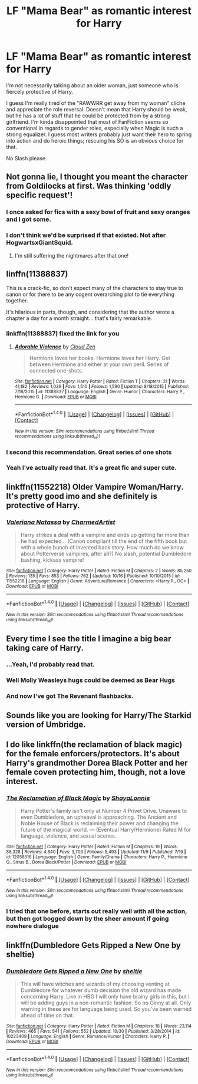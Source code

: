 #+TITLE: LF "Mama Bear" as romantic interest for Harry

* LF "Mama Bear" as romantic interest for Harry
:PROPERTIES:
:Author: Deathcrow
:Score: 30
:DateUnix: 1478973619.0
:DateShort: 2016-Nov-12
:FlairText: Request
:END:
I'm not necessarily talking about an older woman, just someone who is fiercely protective of Harry.

I guess I'm really tired of the "RAWWRR get away from my woman" cliche and appreciate the role reversal. Doesn't mean that Harry should be weak, but he has a lot of stuff that he could be protected from by a strong girlfriend. I'm kinda disappointed that most of FanFiction seems so conventional in regards to gender roles, especially when Magic is such a strong equalizer. I guess most writers probably just want their hero to spring into action and do heroic things; rescuing his SO is an obvious choice for that.

No Slash please.


** Not gonna lie, I thought you meant the character from Goldilocks at first. Was thinking 'oddly specific request'!
:PROPERTIES:
:Author: 360Saturn
:Score: 29
:DateUnix: 1478991986.0
:DateShort: 2016-Nov-13
:END:

*** I once asked for fics with a sexy bowl of fruit and sexy oranges and I got some.
:PROPERTIES:
:Author: textposts_only
:Score: 13
:DateUnix: 1478995043.0
:DateShort: 2016-Nov-13
:END:


*** I don't think we'd be surprised if that existed. Not after HogwartsxGiantSquid.
:PROPERTIES:
:Author: Conneron
:Score: 5
:DateUnix: 1479015713.0
:DateShort: 2016-Nov-13
:END:

**** I'm still suffering the nightmares after that one!
:PROPERTIES:
:Author: GryffindorTom
:Score: 1
:DateUnix: 1479085431.0
:DateShort: 2016-Nov-14
:END:


** linffn(11388837)

This is a crack-fic, so don't expect many of the characters to stay true to canon or for there to be any cogent overarching plot to tie everything together.

It's hilarious in parts, though, and considering that the author wrote a chapter a day for a month straight... that's fairly remarkable.
:PROPERTIES:
:Author: MacsenWledig
:Score: 8
:DateUnix: 1478983482.0
:DateShort: 2016-Nov-13
:END:

*** linkffn(11388837) fixed the link for you
:PROPERTIES:
:Author: mishystellar
:Score: 6
:DateUnix: 1478986442.0
:DateShort: 2016-Nov-13
:END:

**** [[http://www.fanfiction.net/s/11388837/1/][*/Adorable Violence/*]] by [[https://www.fanfiction.net/u/894440/Cloud-Zen][/Cloud Zen/]]

#+begin_quote
  Hermione loves her books. Hermione loves her Harry. Get between Hermione and either at your own peril. Series of connected one-shots.
#+end_quote

^{/Site/: [[http://www.fanfiction.net/][fanfiction.net]] *|* /Category/: Harry Potter *|* /Rated/: Fiction T *|* /Chapters/: 31 *|* /Words/: 41,182 *|* /Reviews/: 1,039 *|* /Favs/: 1,510 *|* /Follows/: 1,590 *|* /Updated/: 8/18/2015 *|* /Published/: 7/18/2015 *|* /id/: 11388837 *|* /Language/: English *|* /Genre/: Humor *|* /Characters/: Harry P., Hermione G. *|* /Download/: [[http://www.ff2ebook.com/old/ffn-bot/index.php?id=11388837&source=ff&filetype=epub][EPUB]] or [[http://www.ff2ebook.com/old/ffn-bot/index.php?id=11388837&source=ff&filetype=mobi][MOBI]]}

--------------

*FanfictionBot*^{1.4.0} *|* [[[https://github.com/tusing/reddit-ffn-bot/wiki/Usage][Usage]]] | [[[https://github.com/tusing/reddit-ffn-bot/wiki/Changelog][Changelog]]] | [[[https://github.com/tusing/reddit-ffn-bot/issues/][Issues]]] | [[[https://github.com/tusing/reddit-ffn-bot/][GitHub]]] | [[[https://www.reddit.com/message/compose?to=tusing][Contact]]]

^{/New in this version: Slim recommendations using/ ffnbot!slim! /Thread recommendations using/ linksub(thread_id)!}
:PROPERTIES:
:Author: FanfictionBot
:Score: 2
:DateUnix: 1478986470.0
:DateShort: 2016-Nov-13
:END:


*** I second this recommendation. Great series of one shots
:PROPERTIES:
:Author: with_the_hat
:Score: 4
:DateUnix: 1478990696.0
:DateShort: 2016-Nov-13
:END:


*** Yeah I've actually read that. It's a great fic and super cute.
:PROPERTIES:
:Author: Deathcrow
:Score: 3
:DateUnix: 1479021633.0
:DateShort: 2016-Nov-13
:END:


** linkffn(11552218) Older Vampire Woman/Harry. It's pretty good imo and she definitely is protective of Harry.
:PROPERTIES:
:Author: ghostboy138
:Score: 7
:DateUnix: 1478996757.0
:DateShort: 2016-Nov-13
:END:

*** [[http://www.fanfiction.net/s/11552218/1/][*/Valeriana Natassa/*]] by [[https://www.fanfiction.net/u/5003743/CharmedArtist][/CharmedArtist/]]

#+begin_quote
  Harry strikes a deal with a vampire and ends up getting far more than he had expected... (Canon compliant till the end of the fifth book but with a whole bunch of invented back story. How much do we know about Potterverse vampires, after all?) No slash, potential Dumbledore bashing, kickass vampire!
#+end_quote

^{/Site/: [[http://www.fanfiction.net/][fanfiction.net]] *|* /Category/: Harry Potter *|* /Rated/: Fiction M *|* /Chapters/: 2 *|* /Words/: 85,250 *|* /Reviews/: 135 *|* /Favs/: 853 *|* /Follows/: 762 *|* /Updated/: 10/16 *|* /Published/: 10/10/2015 *|* /id/: 11552218 *|* /Language/: English *|* /Genre/: Adventure/Romance *|* /Characters/: <Harry P., OC> *|* /Download/: [[http://www.ff2ebook.com/old/ffn-bot/index.php?id=11552218&source=ff&filetype=epub][EPUB]] or [[http://www.ff2ebook.com/old/ffn-bot/index.php?id=11552218&source=ff&filetype=mobi][MOBI]]}

--------------

*FanfictionBot*^{1.4.0} *|* [[[https://github.com/tusing/reddit-ffn-bot/wiki/Usage][Usage]]] | [[[https://github.com/tusing/reddit-ffn-bot/wiki/Changelog][Changelog]]] | [[[https://github.com/tusing/reddit-ffn-bot/issues/][Issues]]] | [[[https://github.com/tusing/reddit-ffn-bot/][GitHub]]] | [[[https://www.reddit.com/message/compose?to=tusing][Contact]]]

^{/New in this version: Slim recommendations using/ ffnbot!slim! /Thread recommendations using/ linksub(thread_id)!}
:PROPERTIES:
:Author: FanfictionBot
:Score: 1
:DateUnix: 1478996763.0
:DateShort: 2016-Nov-13
:END:


** Every time I see the title I imagine a big bear taking care of Harry.
:PROPERTIES:
:Author: Anmothra
:Score: 5
:DateUnix: 1478999413.0
:DateShort: 2016-Nov-13
:END:

*** ...Yeah, I'd probably read that.
:PROPERTIES:
:Author: expecto_pastrami
:Score: 6
:DateUnix: 1479006755.0
:DateShort: 2016-Nov-13
:END:


*** Well Molly Weasleys hugs could be deemed as Bear Hugs
:PROPERTIES:
:Author: GryffindorTom
:Score: 2
:DateUnix: 1479083152.0
:DateShort: 2016-Nov-14
:END:


*** And now I've got The Revenant flashbacks.
:PROPERTIES:
:Author: Zeitgeist84
:Score: 1
:DateUnix: 1479044139.0
:DateShort: 2016-Nov-13
:END:


** Sounds like you are looking for Harry/The Starkid version of Umbridge.
:PROPERTIES:
:Author: ham_rod
:Score: 5
:DateUnix: 1479000182.0
:DateShort: 2016-Nov-13
:END:


** I do like linkffn(the reclamation of black magic) for the female enforcers/protectors. It's about Harry's grandmother Dorea Black Potter and her female coven protecting him, though, not a love interest.
:PROPERTIES:
:Score: 6
:DateUnix: 1478977412.0
:DateShort: 2016-Nov-12
:END:

*** [[http://www.fanfiction.net/s/12058516/1/][*/The Reclamation of Black Magic/*]] by [[https://www.fanfiction.net/u/5869599/ShayaLonnie][/ShayaLonnie/]]

#+begin_quote
  Harry Potter's family isn't only at Number 4 Privet Drive. Unaware to even Dumbledore, an upheaval is approaching. The Ancient and Noble House of Black is reclaiming their power and changing the future of the magical world. --- (Eventual Harry/Hermione) Rated M for language, violence, and sexual scenes.
#+end_quote

^{/Site/: [[http://www.fanfiction.net/][fanfiction.net]] *|* /Category/: Harry Potter *|* /Rated/: Fiction M *|* /Chapters/: 19 *|* /Words/: 88,328 *|* /Reviews/: 4,840 *|* /Favs/: 3,703 *|* /Follows/: 5,493 *|* /Updated/: 11/9 *|* /Published/: 7/19 *|* /id/: 12058516 *|* /Language/: English *|* /Genre/: Family/Drama *|* /Characters/: Harry P., Hermione G., Sirius B., Dorea Black/Potter *|* /Download/: [[http://www.ff2ebook.com/old/ffn-bot/index.php?id=12058516&source=ff&filetype=epub][EPUB]] or [[http://www.ff2ebook.com/old/ffn-bot/index.php?id=12058516&source=ff&filetype=mobi][MOBI]]}

--------------

*FanfictionBot*^{1.4.0} *|* [[[https://github.com/tusing/reddit-ffn-bot/wiki/Usage][Usage]]] | [[[https://github.com/tusing/reddit-ffn-bot/wiki/Changelog][Changelog]]] | [[[https://github.com/tusing/reddit-ffn-bot/issues/][Issues]]] | [[[https://github.com/tusing/reddit-ffn-bot/][GitHub]]] | [[[https://www.reddit.com/message/compose?to=tusing][Contact]]]

^{/New in this version: Slim recommendations using/ ffnbot!slim! /Thread recommendations using/ linksub(thread_id)!}
:PROPERTIES:
:Author: FanfictionBot
:Score: 2
:DateUnix: 1478977449.0
:DateShort: 2016-Nov-12
:END:


*** I tried that one before, starts out really well with all the action, but then got bogged down by the sheer amount if going nowhere dialogue
:PROPERTIES:
:Author: Epwydadlan1
:Score: 2
:DateUnix: 1479128061.0
:DateShort: 2016-Nov-14
:END:


** linkffn(Dumbledore Gets Ripped a New One by sheltie)
:PROPERTIES:
:Author: SymphonySamurai
:Score: 2
:DateUnix: 1478991423.0
:DateShort: 2016-Nov-13
:END:

*** [[http://www.fanfiction.net/s/10223408/1/][*/Dumbledore Gets Ripped a New One/*]] by [[https://www.fanfiction.net/u/712965/sheltie][/sheltie/]]

#+begin_quote
  This will have witches and wizards of my choosing venting at Dumbledore for whatever dumb decision the old wizard has made concerning Harry. Like in HBG I will only have brainy girls in this, but I will be adding guys in a non-romantic fashion. So no Ginny at all. Only warning in these are for language being used. So you've been warned ahead of time on that.
#+end_quote

^{/Site/: [[http://www.fanfiction.net/][fanfiction.net]] *|* /Category/: Harry Potter *|* /Rated/: Fiction M *|* /Chapters/: 18 *|* /Words/: 23,114 *|* /Reviews/: 465 *|* /Favs/: 541 *|* /Follows/: 552 *|* /Updated/: 10/30 *|* /Published/: 3/28/2014 *|* /id/: 10223408 *|* /Language/: English *|* /Genre/: Romance/Humor *|* /Characters/: Harry P. *|* /Download/: [[http://www.ff2ebook.com/old/ffn-bot/index.php?id=10223408&source=ff&filetype=epub][EPUB]] or [[http://www.ff2ebook.com/old/ffn-bot/index.php?id=10223408&source=ff&filetype=mobi][MOBI]]}

--------------

*FanfictionBot*^{1.4.0} *|* [[[https://github.com/tusing/reddit-ffn-bot/wiki/Usage][Usage]]] | [[[https://github.com/tusing/reddit-ffn-bot/wiki/Changelog][Changelog]]] | [[[https://github.com/tusing/reddit-ffn-bot/issues/][Issues]]] | [[[https://github.com/tusing/reddit-ffn-bot/][GitHub]]] | [[[https://www.reddit.com/message/compose?to=tusing][Contact]]]

^{/New in this version: Slim recommendations using/ ffnbot!slim! /Thread recommendations using/ linksub(thread_id)!}
:PROPERTIES:
:Author: FanfictionBot
:Score: 1
:DateUnix: 1478991460.0
:DateShort: 2016-Nov-13
:END:
